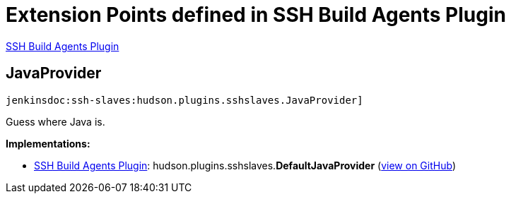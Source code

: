 = Extension Points defined in SSH Build Agents Plugin

https://plugins.jenkins.io/ssh-slaves[SSH Build Agents Plugin]

== JavaProvider
`jenkinsdoc:ssh-slaves:hudson.plugins.sshslaves.JavaProvider]`

+++ Guess where Java is.+++


**Implementations:**

* https://plugins.jenkins.io/ssh-slaves[SSH Build Agents Plugin]: hudson.+++<wbr/>+++plugins.+++<wbr/>+++sshslaves.+++<wbr/>+++**DefaultJavaProvider** (link:https://github.com/jenkinsci/ssh-slaves-plugin/search?q=DefaultJavaProvider&type=Code[view on GitHub])

